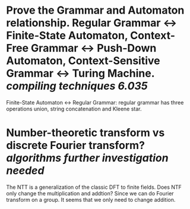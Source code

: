 * Prove the Grammar and Automaton relationship. Regular Grammar <-> Finite-State Automaton, Context-Free Grammar <-> Push-Down Automaton, Context-Sensitive Grammar <-> Turing Machine. [[compiling techniques]] [[6.035]]
Finite-State Automaton <-> Regular Grammar: regular grammar has three operations union, string concatenation and Kleene star.
* Number-theoretic transform vs discrete Fourier transform? [[algorithms]] [[further investigation needed]]
The NTT is a generalization of the classic DFT to finite fields. Does NTF only change the multiplication and addtion? Since we can do Fourier transform on a group. It seems that we only need to change addition.